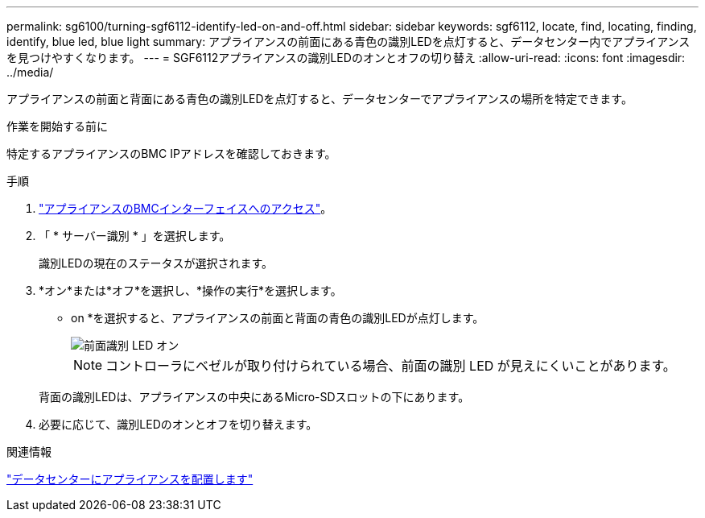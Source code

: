---
permalink: sg6100/turning-sgf6112-identify-led-on-and-off.html 
sidebar: sidebar 
keywords: sgf6112, locate, find, locating, finding, identify, blue led, blue light 
summary: アプライアンスの前面にある青色の識別LEDを点灯すると、データセンター内でアプライアンスを見つけやすくなります。 
---
= SGF6112アプライアンスの識別LEDのオンとオフの切り替え
:allow-uri-read: 
:icons: font
:imagesdir: ../media/


[role="lead"]
アプライアンスの前面と背面にある青色の識別LEDを点灯すると、データセンターでアプライアンスの場所を特定できます。

.作業を開始する前に
特定するアプライアンスのBMC IPアドレスを確認しておきます。

.手順
. link:../installconfig/accessing-bmc-interface.html["アプライアンスのBMCインターフェイスへのアクセス"]。
. 「 * サーバー識別 * 」を選択します。
+
識別LEDの現在のステータスが選択されます。

. *オン*または*オフ*を選択し、*操作の実行*を選択します。
+
* on *を選択すると、アプライアンスの前面と背面の青色の識別LEDが点灯します。

+
image::../media/sgf6112_front_panel_service_led_on.png[前面識別 LED オン]

+

NOTE: コントローラにベゼルが取り付けられている場合、前面の識別 LED が見えにくいことがあります。

+
背面の識別LEDは、アプライアンスの中央にあるMicro-SDスロットの下にあります。

. 必要に応じて、識別LEDのオンとオフを切り替えます。


.関連情報
link:locating-sgf6112-in-data-center.html["データセンターにアプライアンスを配置します"]
